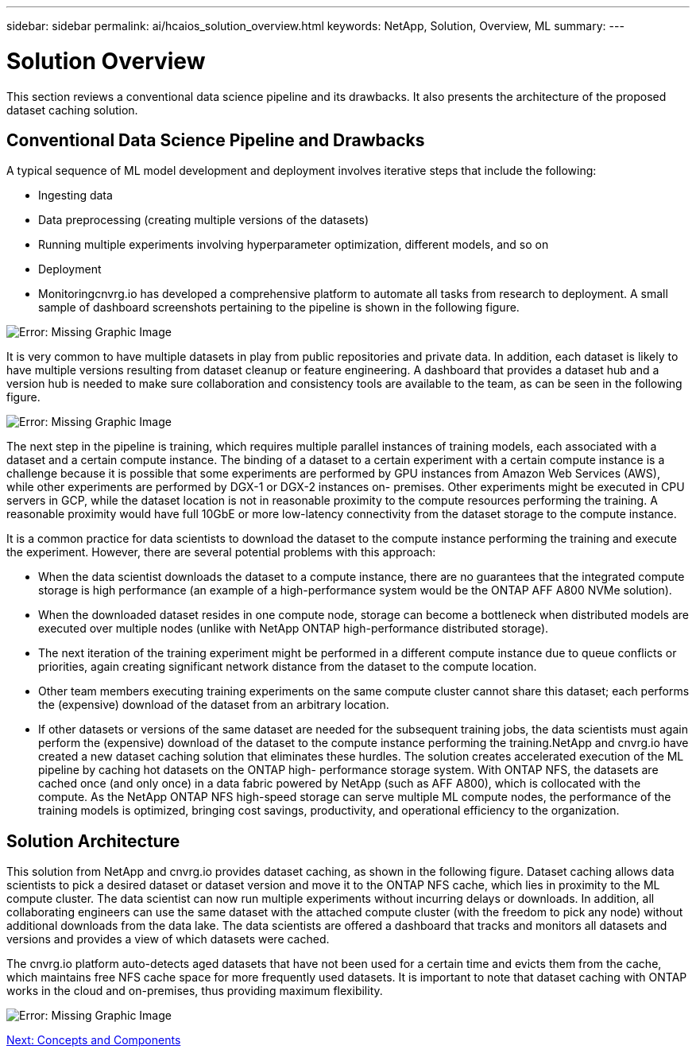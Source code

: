 ---
sidebar: sidebar
permalink: ai/hcaios_solution_overview.html
keywords: NetApp, Solution, Overview, ML
summary:
---

= Solution Overview
:hardbreaks:
:nofooter:
:icons: font
:linkattrs:
:imagesdir: ./../media/

//
// This file was created with NDAC Version 2.0 (August 17, 2020)
//
// 2020-08-20 13:35:29.676057
//

[.lead]
This section reviews a conventional data science pipeline and its drawbacks. It also presents the architecture of the proposed dataset caching solution.

== Conventional Data Science Pipeline and Drawbacks

A typical sequence of ML model development and deployment involves iterative steps that include the following:

* Ingesting data
* Data preprocessing (creating multiple versions of the datasets)
* Running multiple experiments involving hyperparameter optimization, different models, and so on
* Deployment
* Monitoringcnvrg.io has developed a comprehensive platform to automate all tasks from research to deployment. A small sample of dashboard screenshots pertaining to the pipeline is shown in the following figure.

image:hcaios_image2.png[Error: Missing Graphic Image]

It is very common to have multiple datasets in play from public repositories and private data. In addition, each dataset is likely to have multiple versions resulting from dataset cleanup or feature engineering. A dashboard that provides a dataset hub and a version hub is needed to make sure collaboration and consistency tools are available to the team, as can be seen in the following figure.

image:hcaios_image3.png[Error: Missing Graphic Image]

The next step in the pipeline is training, which requires multiple parallel instances of training models, each associated with a dataset and a certain compute instance. The binding of a dataset to a certain experiment with a certain compute instance is a challenge because it is possible that some experiments are performed by GPU instances from Amazon Web Services (AWS), while other experiments are performed by DGX-1 or DGX-2 instances on- premises. Other experiments might be executed in CPU servers in GCP, while the dataset location is not in reasonable proximity to the compute resources performing the training. A reasonable proximity would have full 10GbE or more low-latency connectivity from the dataset storage to the compute instance.

It is a common practice for data scientists to download the dataset to the compute instance performing the training and execute the experiment. However, there are several potential problems with this approach:

* When the data scientist downloads the dataset to a compute instance, there are no guarantees that the integrated compute storage is high performance (an example of a high-performance system would be the ONTAP AFF A800 NVMe solution).
* When the downloaded dataset resides in one compute node, storage can become a bottleneck when distributed models are executed over multiple nodes (unlike with NetApp ONTAP high-performance distributed storage).
* The next iteration of the training experiment might be performed in a different compute instance due to queue conflicts or priorities, again creating significant network distance from the dataset to the compute location.
* Other team members executing training experiments on the same compute cluster cannot share this dataset; each performs the (expensive) download of the dataset from an arbitrary location.
* If other datasets or versions of the same dataset are needed for the subsequent training jobs, the data scientists must again perform the (expensive) download of the dataset to the compute instance performing the training.NetApp and cnvrg.io have created a new dataset caching solution that eliminates these hurdles. The solution creates accelerated execution of the ML pipeline by caching hot datasets on the ONTAP high- performance storage system. With ONTAP NFS, the datasets are cached once (and only once) in a data fabric powered by NetApp (such as AFF A800), which is collocated with the compute. As the NetApp ONTAP NFS high-speed storage can serve multiple ML compute nodes, the performance of the training models is optimized, bringing cost savings, productivity, and operational efficiency to the organization.

== Solution Architecture

This solution from NetApp and cnvrg.io provides dataset caching, as shown in the following figure. Dataset caching allows data scientists to pick a desired dataset or dataset version and move it to the ONTAP NFS cache, which lies in proximity to the ML compute cluster. The data scientist can now run multiple experiments without incurring delays or downloads. In addition, all collaborating engineers can use the same dataset with the attached compute cluster (with the freedom to pick any node) without additional downloads from the data lake. The data scientists are offered a dashboard that tracks and monitors all datasets and versions and provides a view of which datasets were cached.

The cnvrg.io platform auto-detects aged datasets that have not been used for a certain time and evicts them from the cache, which maintains free NFS cache space for more frequently used datasets. It is important to note that dataset caching with ONTAP works in the cloud and on-premises, thus providing maximum flexibility.

image:hcaios_image4.png[Error: Missing Graphic Image]

link:hcaios_concepts_and_components.html[Next: Concepts and Components]
